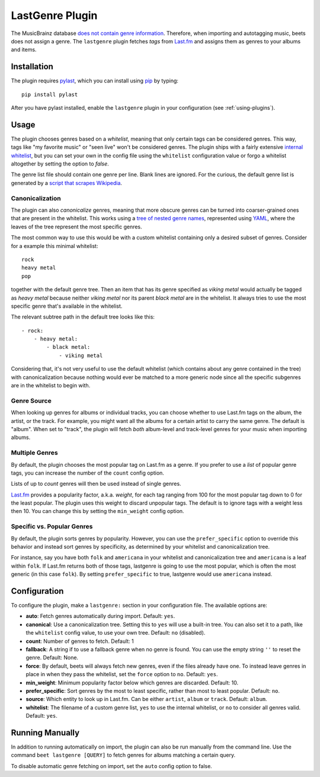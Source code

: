 LastGenre Plugin
================

The MusicBrainz database `does not contain genre information`_. Therefore, when
importing and autotagging music, beets does not assign a genre.  The
``lastgenre`` plugin fetches *tags* from `Last.fm`_ and assigns them as genres
to your albums and items.

.. _does not contain genre information:
    http://musicbrainz.org/doc/General_FAQ#Why_does_MusicBrainz_not_support_genre_information.3F
.. _Last.fm: http://last.fm/

Installation
------------

The plugin requires `pylast`_, which you can install using `pip`_ by typing::

    pip install pylast

After you have pylast installed, enable the ``lastgenre`` plugin in your
configuration (see :ref:`using-plugins`).

Usage
-----

The plugin chooses genres based on a *whitelist*, meaning that only certain
tags can be considered genres. This way, tags like "my favorite music" or "seen
live" won't be considered genres. The plugin ships with a fairly extensive
`internal whitelist`_, but you can set your own in the config file using the
``whitelist`` configuration value or forgo a whitelist altogether by setting
the option to `false`.

The genre list file should contain one genre per line. Blank lines are ignored.
For the curious, the default genre list is generated by a `script that scrapes
Wikipedia`_.

.. _pip: http://www.pip-installer.org/
.. _pylast: https://github.com/pylast/pylast
.. _script that scrapes Wikipedia: https://gist.github.com/1241307
.. _internal whitelist: https://raw.githubusercontent.com/beetbox/beets/master/beetsplug/lastgenre/genres.txt

Canonicalization
^^^^^^^^^^^^^^^^

The plugin can also *canonicalize* genres, meaning that more obscure genres can
be turned into coarser-grained ones that are present in the whitelist. This
works using a `tree of nested genre names`_, represented using `YAML`_, where the
leaves of the tree represent the most specific genres.

The most common way to use this would be with a custom whitelist containing only
a desired subset of genres. Consider for a example this minimal whitelist::

    rock
    heavy metal
    pop

together with the default genre tree. Then an item that has its genre specified
as *viking metal* would actually be tagged as *heavy metal* because neither
*viking metal* nor its parent *black metal* are in the whitelist. It always
tries to use the most specific genre that's available in the whitelist.

The relevant subtree path in the default tree looks like this::

    - rock:
        - heavy metal:
            - black metal:
                - viking metal

Considering that, it's not very useful to use the default whitelist (which
contains about any genre contained in the tree) with canonicalization because
nothing would ever be matched to a more generic node since all the specific
subgenres are in the whitelist to begin with.


.. _YAML: http://www.yaml.org/
.. _tree of nested genre names: https://raw.githubusercontent.com/beetbox/beets/master/beetsplug/lastgenre/genres-tree.yaml


Genre Source
^^^^^^^^^^^^

When looking up genres for albums or individual tracks, you can choose whether
to use Last.fm tags on the album, the artist, or the track. For example, you
might want all the albums for a certain artist to carry the same genre.
The default is "album". When set to "track", the plugin will fetch *both*
album-level and track-level genres for your music when importing albums.


Multiple Genres
^^^^^^^^^^^^^^^

By default, the plugin chooses the most popular tag on Last.fm as a genre. If
you prefer to use a *list* of popular genre tags, you can increase the number
of the ``count`` config option.

Lists of up to *count* genres will then be used instead of single genres.

`Last.fm`_ provides a popularity factor, a.k.a. *weight*, for each tag ranging
from 100 for the most popular tag down to 0 for the least popular.
The plugin uses this weight to discard unpopular tags.  The default is to
ignore tags with a weight less then 10. You can change this by setting
the ``min_weight`` config option.

Specific vs. Popular Genres
^^^^^^^^^^^^^^^^^^^^^^^^^^^

By default, the plugin sorts genres by popularity. However, you can use the
``prefer_specific`` option to override this behavior and instead sort genres
by specificity, as determined by your whitelist and canonicalization tree.

For instance, say you have both ``folk`` and ``americana`` in your whitelist
and canonicalization tree and ``americana`` is a leaf within ``folk``. If
Last.fm returns both of those tags, lastgenre is going to use the most
popular, which is often the most generic (in this case ``folk``). By setting
``prefer_specific`` to true, lastgenre would use ``americana`` instead.

Configuration
-------------

To configure the plugin, make a ``lastgenre:`` section in your
configuration file. The available options are:

- **auto**: Fetch genres automatically during import.
  Default: ``yes``.
- **canonical**: Use a canonicalization tree. Setting this to ``yes`` will use
  a built-in tree. You can also set it to a path, like the ``whitelist``
  config value, to use your own tree.
  Default: ``no`` (disabled).
- **count**: Number of genres to fetch.
  Default: 1
- **fallback**: A string if to use a fallback genre when no genre is found.
  You can use the empty string ``''`` to reset the genre.
  Default: None.
- **force**: By default, beets will always fetch new genres, even if the files
  already have one. To instead leave genres in place in when they pass the
  whitelist, set the ``force`` option to ``no``.
  Default: ``yes``.
- **min_weight**: Minimum popularity factor below which genres are discarded.
  Default: 10.
- **prefer_specific**: Sort genres by the most to least specific, rather than
  most to least popular. Default: ``no``.
- **source**: Which entity to look up in Last.fm. Can be
  either ``artist``, ``album`` or ``track``.
  Default: ``album``.
- **whitelist**: The filename of a custom genre list, ``yes`` to use
  the internal whitelist, or ``no`` to consider all genres valid.
  Default: ``yes``.

Running Manually
----------------

In addition to running automatically on import, the plugin can also be run manually
from the command line. Use the command ``beet lastgenre [QUERY]`` to fetch
genres for albums matching a certain query.

To disable automatic genre fetching on import, set the ``auto`` config option
to false.
